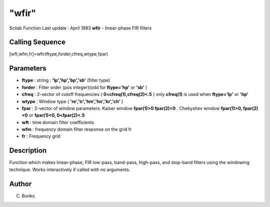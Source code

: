 ====
"wfir"
====

Scilab Function Last update : April 1993
**wfir** - linear-phase FIR filters



Calling Sequence
~~~~~~~~~~~~~~~~

[wft,wfm,fr]=wfir(ftype,forder,cfreq,wtype,fpar)




Parameters
~~~~~~~~~~


+ **ftype** : string : **'lp','hp','bp','sb'** (filter type)
+ **forder** : Filter order (pos integer)(odd for **ftype='hp'** or
  **'sb'** )
+ **cfreq** : 2-vector of cutoff frequencies (
  **0<cfreq(1),cfreq(2)<.5** ) only **cfreq(1)** is used when
  **ftype='lp'** or **'hp'**
+ **wtype** : Window type ( **'re','tr','hm','hn','kr','ch'** )
+ **fpar** : 2-vector of window parameters. Kaiser window **fpar(1)>0
  fpar(2)=0** . Chebyshev window **fpar(1)>0, fpar(2)<0** or
  **fpar(1)<0, 0<fpar(2)<.5**
+ **wft** : time domain filter coefficients
+ **wfm** : frequency domain filter response on the grid fr
+ **fr** : Frequency grid




Description
~~~~~~~~~~~

Function which makes linear-phase, FIR low-pass, band-pass, high-pass,
and stop-band filters using the windowing technique. Works
interactively if called with no arguments.



Author
~~~~~~

C. Bunks



